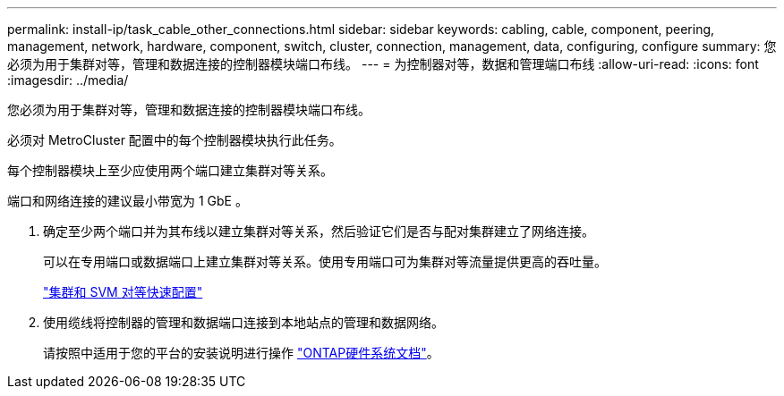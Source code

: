 ---
permalink: install-ip/task_cable_other_connections.html 
sidebar: sidebar 
keywords: cabling, cable, component, peering, management, network, hardware, component, switch, cluster, connection, management, data, configuring, configure 
summary: 您必须为用于集群对等，管理和数据连接的控制器模块端口布线。 
---
= 为控制器对等，数据和管理端口布线
:allow-uri-read: 
:icons: font
:imagesdir: ../media/


[role="lead"]
您必须为用于集群对等，管理和数据连接的控制器模块端口布线。

必须对 MetroCluster 配置中的每个控制器模块执行此任务。

每个控制器模块上至少应使用两个端口建立集群对等关系。

端口和网络连接的建议最小带宽为 1 GbE 。

. 确定至少两个端口并为其布线以建立集群对等关系，然后验证它们是否与配对集群建立了网络连接。
+
可以在专用端口或数据端口上建立集群对等关系。使用专用端口可为集群对等流量提供更高的吞吐量。

+
http://docs.netapp.com/ontap-9/topic/com.netapp.doc.exp-clus-peer/home.html["集群和 SVM 对等快速配置"]

. 使用缆线将控制器的管理和数据端口连接到本地站点的管理和数据网络。
+
请按照中适用于您的平台的安装说明进行操作 https://docs.netapp.com/us-en/ontap-systems/["ONTAP硬件系统文档"^]。


